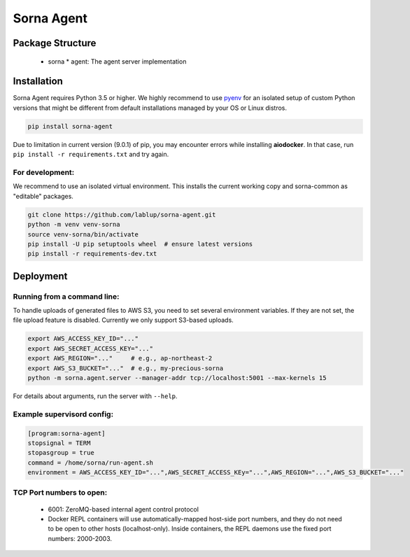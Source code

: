 Sorna Agent
===========

Package Structure
-----------------

 * sorna
   * agent: The agent server implementation

Installation
------------

Sorna Agent requires Python 3.5 or higher.  We highly recommend to use
`pyenv <https://github.com/yyuu/pyenv>`_ for an isolated setup of custom Python
versions that might be different from default installations managed by your OS
or Linux distros.

.. code-block:: sh

   pip install sorna-agent

Due to limitation in current version (9.0.1) of pip, you may encounter errors
while installing **aiodocker**.  In that case, run ``pip install -r
requirements.txt`` and try again.

For development:
~~~~~~~~~~~~~~~~

We recommend to use an isolated virtual environment.
This installs the current working copy and sorna-common as "editable" packages.

.. code-block:: sh

   git clone https://github.com/lablup/sorna-agent.git
   python -m venv venv-sorna
   source venv-sorna/bin/activate
   pip install -U pip setuptools wheel  # ensure latest versions
   pip install -r requirements-dev.txt

Deployment
----------

Running from a command line:
~~~~~~~~~~~~~~~~~~~~~~~~~~~~

To handle uploads of generated files to AWS S3, you need to set several
environment variables.  If they are not set, the file upload feature is
disabled.  Currently we only support S3-based uploads.

.. code-block:: sh

   export AWS_ACCESS_KEY_ID="..."
   export AWS_SECRET_ACCESS_KEY="..."
   export AWS_REGION="..."     # e.g., ap-northeast-2
   export AWS_S3_BUCKET="..."  # e.g., my-precious-sorna
   python -m sorna.agent.server --manager-addr tcp://localhost:5001 --max-kernels 15

For details about arguments, run the server with ``--help``.

Example supervisord config:
~~~~~~~~~~~~~~~~~~~~~~~~~~~

.. code-block:: dosini

   [program:sorna-agent]
   stopsignal = TERM
   stopasgroup = true
   command = /home/sorna/run-agent.sh
   environment = AWS_ACCESS_KEY_ID="...",AWS_SECRET_ACCESS_KEy="...",AWS_REGION="...",AWS_S3_BUCKET="..."

TCP Port numbers to open:
~~~~~~~~~~~~~~~~~~~~~~~~~

 * 6001: ZeroMQ-based internal agent control protocol
 * Docker REPL containers will use automatically-mapped host-side port numbers,
   and they do not need to be open to other hosts (localhost-only).
   Inside containers, the REPL daemons use the fixed port numbers: 2000-2003.
